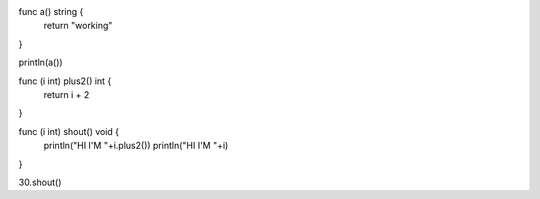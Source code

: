 func a() string {
    return "working"
}

println(a())

func (i int) plus2() int {
    return i + 2
}

func (i int) shout() void {
    println("HI I'M "+i.plus2())
    println("HI I'M "+i)
}

30.shout()
